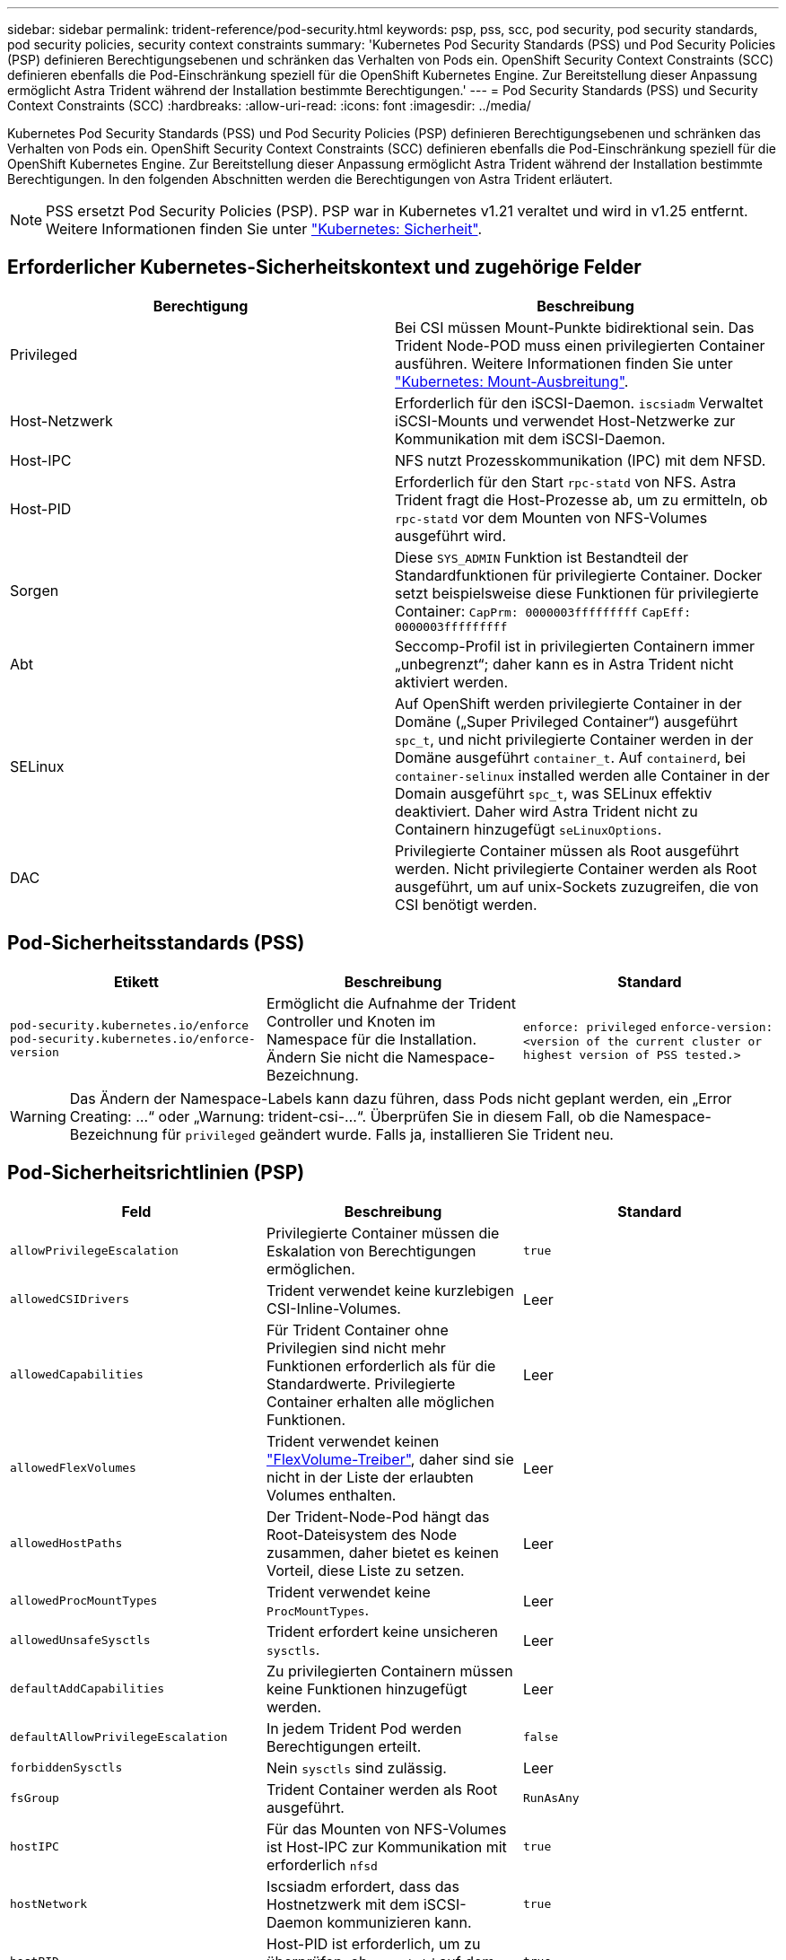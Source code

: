 ---
sidebar: sidebar 
permalink: trident-reference/pod-security.html 
keywords: psp, pss, scc, pod security, pod security standards, pod security policies, security context constraints 
summary: 'Kubernetes Pod Security Standards (PSS) und Pod Security Policies (PSP) definieren Berechtigungsebenen und schränken das Verhalten von Pods ein. OpenShift Security Context Constraints (SCC) definieren ebenfalls die Pod-Einschränkung speziell für die OpenShift Kubernetes Engine. Zur Bereitstellung dieser Anpassung ermöglicht Astra Trident während der Installation bestimmte Berechtigungen.' 
---
= Pod Security Standards (PSS) und Security Context Constraints (SCC)
:hardbreaks:
:allow-uri-read: 
:icons: font
:imagesdir: ../media/


[role="lead"]
Kubernetes Pod Security Standards (PSS) und Pod Security Policies (PSP) definieren Berechtigungsebenen und schränken das Verhalten von Pods ein. OpenShift Security Context Constraints (SCC) definieren ebenfalls die Pod-Einschränkung speziell für die OpenShift Kubernetes Engine. Zur Bereitstellung dieser Anpassung ermöglicht Astra Trident während der Installation bestimmte Berechtigungen. In den folgenden Abschnitten werden die Berechtigungen von Astra Trident erläutert.


NOTE: PSS ersetzt Pod Security Policies (PSP). PSP war in Kubernetes v1.21 veraltet und wird in v1.25 entfernt. Weitere Informationen finden Sie unter link:https://kubernetes.io/docs/concepts/security/["Kubernetes: Sicherheit"].



== Erforderlicher Kubernetes-Sicherheitskontext und zugehörige Felder

[cols=","]
|===
| Berechtigung | Beschreibung 


| Privileged | Bei CSI müssen Mount-Punkte bidirektional sein. Das Trident Node-POD muss einen privilegierten Container ausführen. Weitere Informationen finden Sie unter link:https://kubernetes.io/docs/concepts/storage/volumes/#mount-propagation["Kubernetes: Mount-Ausbreitung"]. 


| Host-Netzwerk | Erforderlich für den iSCSI-Daemon. `iscsiadm` Verwaltet iSCSI-Mounts und verwendet Host-Netzwerke zur Kommunikation mit dem iSCSI-Daemon. 


| Host-IPC | NFS nutzt Prozesskommunikation (IPC) mit dem NFSD. 


| Host-PID | Erforderlich für den Start `rpc-statd` von NFS. Astra Trident fragt die Host-Prozesse ab, um zu ermitteln, ob `rpc-statd` vor dem Mounten von NFS-Volumes ausgeführt wird. 


| Sorgen | Diese `SYS_ADMIN` Funktion ist Bestandteil der Standardfunktionen für privilegierte Container. Docker setzt beispielsweise diese Funktionen für privilegierte Container:
`CapPrm: 0000003fffffffff`
`CapEff: 0000003fffffffff` 


| Abt | Seccomp-Profil ist in privilegierten Containern immer „unbegrenzt“; daher kann es in Astra Trident nicht aktiviert werden. 


| SELinux | Auf OpenShift werden privilegierte Container in der Domäne („Super Privileged Container“) ausgeführt `spc_t`, und nicht privilegierte Container werden in der Domäne ausgeführt `container_t`. Auf `containerd`, bei `container-selinux` installed werden alle Container in der Domain ausgeführt `spc_t`, was SELinux effektiv deaktiviert. Daher wird Astra Trident nicht zu Containern hinzugefügt `seLinuxOptions`. 


| DAC | Privilegierte Container müssen als Root ausgeführt werden. Nicht privilegierte Container werden als Root ausgeführt, um auf unix-Sockets zuzugreifen, die von CSI benötigt werden. 
|===


== Pod-Sicherheitsstandards (PSS)

[cols=",,"]
|===
| Etikett | Beschreibung | Standard 


| `pod-security.kubernetes.io/enforce`  `pod-security.kubernetes.io/enforce-version` | Ermöglicht die Aufnahme der Trident Controller und Knoten im Namespace für die Installation. Ändern Sie nicht die Namespace-Bezeichnung. | `enforce: privileged` 
`enforce-version: <version of the current cluster or highest version of PSS tested.>` 
|===

WARNING: Das Ändern der Namespace-Labels kann dazu führen, dass Pods nicht geplant werden, ein „Error Creating: ...“ oder „Warnung: trident-csi-...“. Überprüfen Sie in diesem Fall, ob die Namespace-Bezeichnung für `privileged` geändert wurde. Falls ja, installieren Sie Trident neu.



== Pod-Sicherheitsrichtlinien (PSP)

[cols=",,"]
|===
| Feld | Beschreibung | Standard 


| `allowPrivilegeEscalation` | Privilegierte Container müssen die Eskalation von Berechtigungen ermöglichen. | `true` 


| `allowedCSIDrivers` | Trident verwendet keine kurzlebigen CSI-Inline-Volumes. | Leer 


| `allowedCapabilities` | Für Trident Container ohne Privilegien sind nicht mehr Funktionen erforderlich als für die Standardwerte. Privilegierte Container erhalten alle möglichen Funktionen. | Leer 


| `allowedFlexVolumes` | Trident verwendet keinen link:https://github.com/kubernetes/community/blob/master/contributors/devel/sig-storage/flexvolume.md["FlexVolume-Treiber"^], daher sind sie nicht in der Liste der erlaubten Volumes enthalten. | Leer 


| `allowedHostPaths` | Der Trident-Node-Pod hängt das Root-Dateisystem des Node zusammen, daher bietet es keinen Vorteil, diese Liste zu setzen. | Leer 


| `allowedProcMountTypes` | Trident verwendet keine `ProcMountTypes`. | Leer 


| `allowedUnsafeSysctls` | Trident erfordert keine unsicheren `sysctls`. | Leer 


| `defaultAddCapabilities` | Zu privilegierten Containern müssen keine Funktionen hinzugefügt werden. | Leer 


| `defaultAllowPrivilegeEscalation` | In jedem Trident Pod werden Berechtigungen erteilt. | `false` 


| `forbiddenSysctls` | Nein `sysctls` sind zulässig. | Leer 


| `fsGroup` | Trident Container werden als Root ausgeführt. | `RunAsAny` 


| `hostIPC` | Für das Mounten von NFS-Volumes ist Host-IPC zur Kommunikation mit erforderlich `nfsd` | `true` 


| `hostNetwork` | Iscsiadm erfordert, dass das Hostnetzwerk mit dem iSCSI-Daemon kommunizieren kann. | `true` 


| `hostPID` | Host-PID ist erforderlich, um zu überprüfen, ob `rpc-statd` auf dem Knoten ausgeführt wird. | `true` 


| `hostPorts` | Trident verwendet keine Host Ports. | Leer 


| `privileged` | Trident Node-Pods müssen einen privilegierten Container ausführen, um Volumes mounten zu können. | `true` 


| `readOnlyRootFilesystem` | Trident Node-Pods müssen in das Node-Dateisystem schreiben. | `false` 


| `requiredDropCapabilities` | Trident Node-Pods führen einen privilegierten Container aus und können Funktionen nicht ablegen. | `none` 


| `runAsGroup` | Trident Container werden als Root ausgeführt. | `RunAsAny` 


| `runAsUser` | Trident Container werden als Root ausgeführt. | `runAsAny` 


| `runtimeClass` | Trident verwendet nicht `RuntimeClasses` . | Leer 


| `seLinux` | Trident ist nicht festgelegt `seLinuxOptions`, da es derzeit Unterschiede gibt, wie Container-Laufzeiten und Kubernetes-Distributionen SELinux handhaben. | Leer 


| `supplementalGroups` | Trident Container werden als Root ausgeführt. | `RunAsAny` 


| `volumes` | Trident Pods erfordern diese Volume-Plug-ins. | `hostPath, projected, emptyDir` 
|===


== Sicherheitskontexteinschränkungen (SCC)

[cols=",,"]
|===
| Etiketten | Beschreibung | Standard 


| `allowHostDirVolumePlugin` | Trident-Node-Pods mounten das Root-Dateisystem des Node. | `true` 


| `allowHostIPC` | Für das Mounten von NFS-Volumes muss Host IPC mit kommunizieren `nfsd`. | `true` 


| `allowHostNetwork` | Iscsiadm erfordert, dass das Hostnetzwerk mit dem iSCSI-Daemon kommunizieren kann. | `true` 


| `allowHostPID` | Host-PID ist erforderlich, um zu überprüfen, ob `rpc-statd` auf dem Knoten ausgeführt wird. | `true` 


| `allowHostPorts` | Trident verwendet keine Host Ports. | `false` 


| `allowPrivilegeEscalation` | Privilegierte Container müssen die Eskalation von Berechtigungen ermöglichen. | `true` 


| `allowPrivilegedContainer` | Trident Node-Pods müssen einen privilegierten Container ausführen, um Volumes mounten zu können. | `true` 


| `allowedUnsafeSysctls` | Trident erfordert keine unsicheren `sysctls`. | `none` 


| `allowedCapabilities` | Für Trident Container ohne Privilegien sind nicht mehr Funktionen erforderlich als für die Standardwerte. Privilegierte Container erhalten alle möglichen Funktionen. | Leer 


| `defaultAddCapabilities` | Zu privilegierten Containern müssen keine Funktionen hinzugefügt werden. | Leer 


| `fsGroup` | Trident Container werden als Root ausgeführt. | `RunAsAny` 


| `groups` | Dieses SCC ist speziell für Trident bestimmt und an den Anwender gebunden. | Leer 


| `readOnlyRootFilesystem` | Trident Node-Pods müssen in das Node-Dateisystem schreiben. | `false` 


| `requiredDropCapabilities` | Trident Node-Pods führen einen privilegierten Container aus und können Funktionen nicht ablegen. | `none` 


| `runAsUser` | Trident Container werden als Root ausgeführt. | `RunAsAny` 


| `seLinuxContext` | Trident ist nicht festgelegt `seLinuxOptions`, da es derzeit Unterschiede gibt, wie Container-Laufzeiten und Kubernetes-Distributionen SELinux handhaben. | Leer 


| `seccompProfiles` | Privilegierte Container laufen immer „unbegrenzt“. | Leer 


| `supplementalGroups` | Trident Container werden als Root ausgeführt. | `RunAsAny` 


| `users` | Es ist ein Eintrag verfügbar, um diesen SCC an den Trident-Benutzer im Trident Namespace zu binden. | k. A. 


| `volumes` | Trident Pods erfordern diese Volume-Plug-ins. | `hostPath, downwardAPI, projected, emptyDir` 
|===